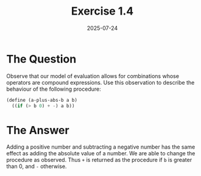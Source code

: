 #+title: Exercise 1.4
#+date: 2025-07-24
#+weight: 104
* The Question
Observe that our model of evaluation allows for combinations whose operators are
compound expressions. Use this observation to describe the behaviour of the
following procedure:

#+begin_src scheme
(define (a-plus-abs-b a b)
  ((if (> b 0) + -) a b))
#+end_src
* The Answer

Adding a positive number and subtracting a negative number has the same effect
as adding the absolute value of a number. We are able to change the procedure as
observed. Thus ~+~ is returned as the procedure if ~b~ is greater than 0, and ~-~
otherwise.
